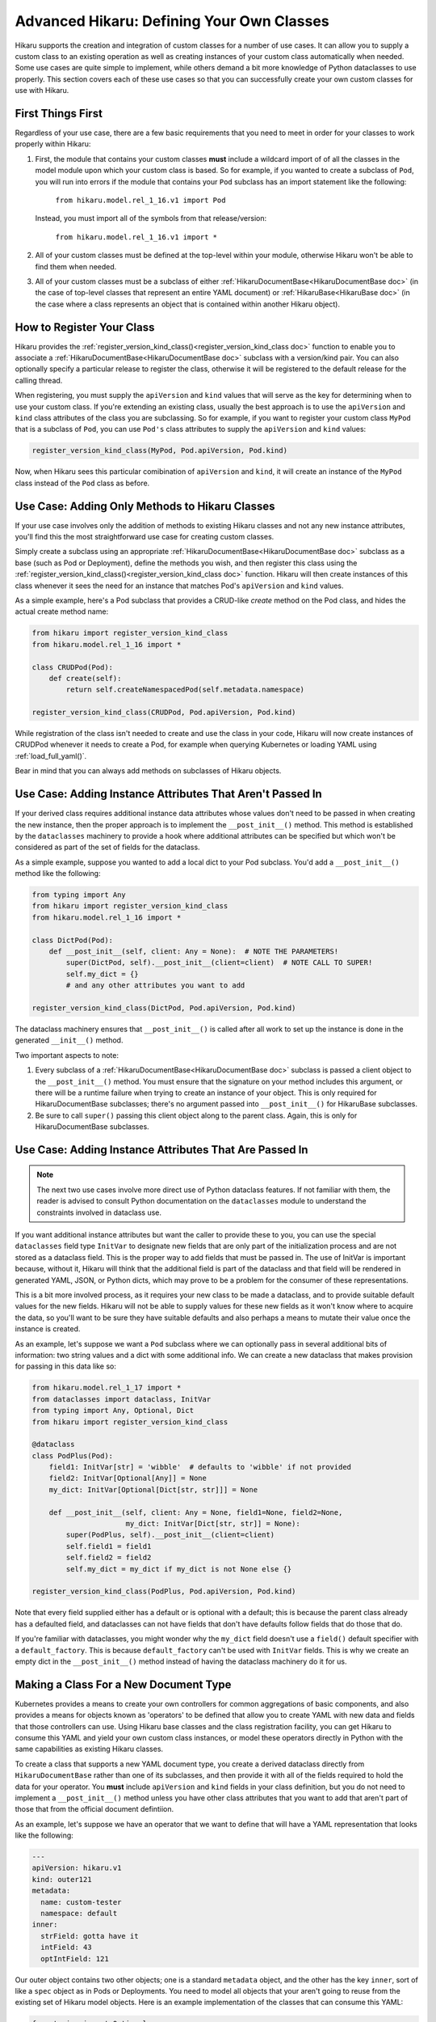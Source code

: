 *******************************************
Advanced Hikaru: Defining Your Own Classes
*******************************************

Hikaru supports the creation and integration of custom classes for a number of use cases. It can allow you to supply a custom class to an existing operation as well as creating instances of your custom class automatically when needed. Some use cases
are quite simple to implement, while others demand a bit more knowledge of Python dataclasses
to use properly. This section covers each of these use cases so that you can successfully 
create your own custom classes for use with Hikaru.

First Things First
##################

Regardless of your use case, there are a few basic requirements that you need to meet in order
for your classes to work properly within Hikaru:

1. First, the module that contains your custom classes **must** include a wildcard import of
   of all the classes in the model module upon which your custom class is based. So for example,
   if you wanted to create a subclass of ``Pod``, you will run into errors if the module that
   contains your ``Pod`` subclass has an import statement like the following:

    ``from hikaru.model.rel_1_16.v1 import Pod``

   Instead, you must import all of the symbols from that release/version:

    ``from hikaru.model.rel_1_16.v1 import *``

2. All of your custom classes must be defined at the top-level within your module, otherwise
   Hikaru won't be able to find them when needed.

3. All of your custom classes must be a subclass of either
   :ref:`HikaruDocumentBase<HikaruDocumentBase doc>` (in the case of top-level classes that
   represent an entire YAML document) or :ref:`HikaruBase<HikaruBase doc>` (in the case
   where a class represents an object that is contained within another Hikaru object).

How to Register Your Class
###########################

Hikaru provides the :ref:`register_version_kind_class()<register_version_kind_class doc>` function to enable you to associate a
:ref:`HikaruDocumentBase<HikaruDocumentBase doc>` subclass with a version/kind pair. You can also optionally specify a
particular release to register the class, otherwise it will be registered to the default
release for the calling thread.

When registering, you must supply the ``apiVersion`` and ``kind`` values that will serve as the
key for determining when to use  your custom class. If you're extending an existing class,
usually the best approach is to use the ``apiVersion`` and ``kind`` class attributes of the 
class you are subclassing. So for example, if you want to register your custom class ``MyPod``
that is a subclass of ``Pod``, you can use ``Pod's`` class attributes to supply the
``apiVersion`` and ``kind`` values:

.. code:: python

    register_version_kind_class(MyPod, Pod.apiVersion, Pod.kind)

Now, when Hikaru sees this particular comibination of ``apiVersion`` and ``kind``, it will create
an instance of the ``MyPod`` class instead of the ``Pod`` class as before.

Use Case: Adding Only Methods to Hikaru Classes
################################################

If your use case involves only the addition of methods to existing Hikaru classes and not any
new instance attributes, you'll find this the most straightforward use case for creating custom
classes.

Simply create a subclass using an appropriate
:ref:`HikaruDocumentBase<HikaruDocumentBase doc>` subclass as a base (such as Pod or Deployment),
define the methods you wish, and then register this class using the
:ref:`register_version_kind_class()<register_version_kind_class doc>` function. Hikaru will then
create instances of this class whenever it sees the need for an instance that matches Pod's
``apiVersion`` and ``kind`` values.

As a simple example, here's a Pod subclass that provides a CRUD-like *create* method on the
Pod class, and hides the actual create method name:

.. code:: python

    from hikaru import register_version_kind_class
    from hikaru.model.rel_1_16 import *

    class CRUDPod(Pod):
        def create(self):
            return self.createNamespacedPod(self.metadata.namespace)

    register_version_kind_class(CRUDPod, Pod.apiVersion, Pod.kind)

While registration of the class isn't needed to create and use the class in your code, Hikaru
will now create instances of CRUDPod whenever it needs to create a Pod, for example when
querying Kubernetes or loading YAML using :ref:`load_full_yaml()`.

Bear in mind that you can always add methods on subclasses of Hikaru objects.

Use Case: Adding Instance Attributes That Aren't Passed In
###########################################################

If your derived class requires additional instance data attributes whose values don't need
to be passed in when creating the new instance, then the proper approach is to implement the
``__post_init__()`` method. This method is established by the ``dataclasses`` machinery to
provide a hook where additional attributes can be specified but which won't be considered
as part of the set of fields for the dataclass.

As a simple example, suppose you wanted to add a local dict to your Pod subclass. You'd add
a ``__post_init__()`` method like the following:

.. code:: python

    from typing import Any
    from hikaru import register_version_kind_class
    from hikaru.model.rel_1_16 import *

    class DictPod(Pod):
        def __post_init__(self, client: Any = None):  # NOTE THE PARAMETERS!
            super(DictPod, self).__post_init__(client=client)  # NOTE CALL TO SUPER!
            self.my_dict = {}
            # and any other attributes you want to add

    register_version_kind_class(DictPod, Pod.apiVersion, Pod.kind)

The dataclass machinery ensures that ``__post_init__()`` is called after all work to set
up the instance is done in the generated ``__init__()`` method.

Two important aspects to note:

1. Every subclass of a :ref:`HikaruDocumentBase<HikaruDocumentBase doc>` subclass is passed
   a client object to the ``__post_init__()`` method. You must ensure that the signature on
   your method includes this argument, or there will be a runtime failure when trying to
   create an instance of your object. This is only required for HikaruDocumentBase subclasses;
   there's no argument passed into ``__post_init__()`` for HikaruBase subclasses.
2. Be sure to call ``super()`` passing this client object along to the parent class. Again,
   this is only for HikaruDocumentBase subclasses.

Use Case: Adding Instance Attributes That Are Passed In
########################################################

.. note::

    The next two use cases involve more direct use of Python dataclass features. If not familiar
    with them, the reader is advised to consult Python documentation on the ``dataclasses``
    module to understand the constraints involved in dataclass use.

If you want additional instance attributes but want the caller to provide these to you, you can
use the special ``dataclasses`` field type ``InitVar`` to designate new fields that are only
part of the initialization process and are not stored as a dataclass field. This is the proper
way to add fields that must be passed in. The use of InitVar is important because, without it,
Hikaru will think that the additional field is part of the dataclass and that field will be
rendered in generated YAML, JSON, or Python dicts, which may prove to be a problem for the
consumer of these representations.

This is a bit more involved process, as it requires your new class to be made a dataclass, and
to provide suitable default values for the new fields. Hikaru will not be able to supply values
for these new fields as it won't know where to acquire the data, so you'll want to be sure they
have suitable defaults and also perhaps a means to mutate their value once the instance is 
created.

As an example, let's suppose we want a ``Pod`` subclass where we can optionally pass in several 
additional bits of information: two string values and a dict with some additional info. We
can create a new dataclass that makes provision for passing in this data like so:

.. code:: python

    from hikaru.model.rel_1_17 import *
    from dataclasses import dataclass, InitVar
    from typing import Any, Optional, Dict
    from hikaru import register_version_kind_class
    
    @dataclass
    class PodPlus(Pod):
        field1: InitVar[str] = 'wibble'  # defaults to 'wibble' if not provided
        field2: InitVar[Optional[Any]] = None
        my_dict: InitVar[Optional[Dict[str, str]]] = None
    
        def __post_init__(self, client: Any = None, field1=None, field2=None,
                          my_dict: InitVar[Dict[str, str]] = None):
            super(PodPlus, self).__post_init__(client=client)
            self.field1 = field1
            self.field2 = field2
            self.my_dict = my_dict if my_dict is not None else {}

    register_version_kind_class(PodPlus, Pod.apiVersion, Pod.kind)

Note that every field supplied either has a default or is optional with a default; this is because the parent
class already has a defaulted field, and dataclasses can not have fields that don't have defaults
follow fields that do those that do.

If you're familiar with dataclasses, you might wonder why the ``my_dict`` field doesn't use
a ``field()`` default specifier with a ``default_factory``. This is because ``default_factory``
can't be used with ``InitVar`` fields. This is why we create an empty dict in the 
``__post_init__()`` method instead of having the dataclass machinery do it for us.

Making a Class For a New Document Type
#######################################

Kubernetes provides a means to create your own controllers for common aggregations of basic
components, and also provides a means for objects known as 'operators' to be defined that allow
you to create YAML with new data and fields that those controllers can use. Using Hikaru
base classes and the class registration facility, you can get Hikaru to consume this YAML and
yield your own custom class instances, or model these operators directly in Python with the
same capabilities as existing Hikaru classes.

To create a class that supports a new YAML document type, you create a derived dataclass directly
from ``HikaruDocumentBase`` rather than one of its subclasses, and then provide it with all of
the fields required to hold the data for your operator. You **must** include ``apiVersion``
and ``kind`` fields in your class definition, but you do not need to implement a
``__post_init__()`` method unless you have other class attributes that you want to add that
aren't part of those that from the official document defintiion.

As an example, let's suppose we have an operator that we want to define that will have a YAML
representation that looks like the following:

.. code:: yaml

    ---
    apiVersion: hikaru.v1
    kind: outer121
    metadata:
      name: custom-tester
      namespace: default
    inner:
      strField: gotta have it
      intField: 43
      optIntField: 121

Our outer object contains two other objects; one is a standard ``metadata`` object, and the other
has the key ``inner``, sort of like a ``spec`` object as in Pods or Deployments. You need to
model all objects that your aren't going to reuse from the existing set of Hikaru model objects.
Here is an example implementation of the classes that can consume this YAML:

.. code:: python

    from typing import Optional
    from dataclasses import dataclass
    from hikaru import HikaruBase, HikaruDocumentBase
    from hikaru.model.rel_1_16 import *

    @dataclass
    class Inner(HikaruBase):
        strField: str
        intField: int
        optStrField: Optional[str] = None
        optIntField: Optional[int] = None
    
    
    @dataclass
    class Outer(HikaruDocumentBase):
        apiVersion: str = 'hikaru.v1'
        kind: str = 'outer'
        metadata: Optional[ObjectMeta] = None
        inner: Optional[Inner] = None

    # we only register the subclass of HikaruDocumentBase
    register_version_kind_class(Outer, Outer.apiVersion, Outer.kind)

There are a few things to note here:

1. The ``Inner`` class is a subclass of ``HikaruBase``, not ``HikaruDocumentBase``. This is
   because it only appears as a component of a document class.
2. We can have fields without default values, but these must come before any fields with
   default values. Any fields that don't have a default value **must** be specified in the YAML
   and are treated as required parameters when creating such objects in Python.
3. We only register the top-level class, ``Outer``. It **must** have both ``apiVersion`` and
   ``kind`` attributes; if it doesn't, ``register_version_kind_class()`` will raise an
   exception.
4. We can mix existing Hikaru classes (here, ``ObjectMeta``) with our own custom classes.
5. As before, we can add methods or even ``__post_init__()`` implementations as described above.

.. note::

    A word on field names: Kubernetes YAML uses camel case for all field names in YAML objects,
    but uses PEP8 names within the Kubernetes Python client. In order to stay aligned with
    the YAML convention of camel case, Hikaru maintains camel case for the generated Python
    classes' field names, but will convert to PEP8 when needed. Conversion circumstances are
    sometimes subtle, and so to avoid the sudden appearance of a PEP8 name instead of camel
    case, it is best to always use camel case when defining your field names in custom
    classes such as the above.

Once registered, Hikaru will be able to create instances of the ``Outer`` class when parsing
YAML as in the example, and if asked to produce YAML from Python, it will generate appropriately
formatted YAML with the desired content. Processing with JSON and Python dicts will also
operate properly.

